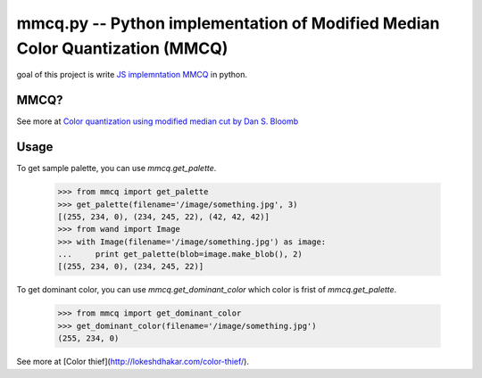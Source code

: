 mmcq.py -- Python implementation of Modified Median Color Quantization (MMCQ)
================================================================================

goal of this project is write `JS implemntation MMCQ`_ in python.

.. _`JS implemntation MMCQ`: https://github.com/lokesh/color-thief/blob/master/js/color-thief.js

MMCQ?
------

See more at `Color quantization using modified median cut by Dan S. Bloomb`_

.. _`Color quantization using modified median cut by Dan S. Bloomb`: http://www.leptonica.com/papers/mediancut.pdf

Usage
--------

To get sample palette, you can use `mmcq.get_palette`.

    >>> from mmcq import get_palette
    >>> get_palette(filename='/image/something.jpg', 3)
    [(255, 234, 0), (234, 245, 22), (42, 42, 42)]
    >>> from wand import Image
    >>> with Image(filename='/image/something.jpg') as image:
    ...     print get_palette(blob=image.make_blob(), 2)
    [(255, 234, 0), (234, 245, 22)]

To get dominant color, you can use `mmcq.get_dominant_color`
which color is frist of `mmcq.get_palette`.

   >>> from mmcq import get_dominant_color
   >>> get_dominant_color(filename='/image/something.jpg')
   (255, 234, 0)


See more at [Color thief](http://lokeshdhakar.com/color-thief/).
